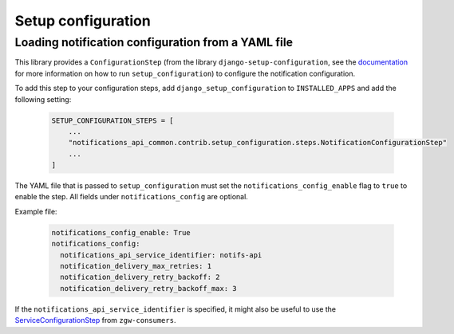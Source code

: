 Setup configuration
===================

Loading notification configuration from a YAML file
***************************************************

This library provides a ``ConfigurationStep``
(from the library ``django-setup-configuration``, see the
`documentation <https://github.com/maykinmedia/django-setup-configuration>`_
for more information on how to run ``setup_configuration``)
to configure the notification configuration.

To add this step to your configuration steps, add ``django_setup_configuration`` to ``INSTALLED_APPS`` and add the following setting:

    .. code:: python

        SETUP_CONFIGURATION_STEPS = [
            ...
            "notifications_api_common.contrib.setup_configuration.steps.NotificationConfigurationStep"
            ...
        ]

The YAML file that is passed to ``setup_configuration`` must set the
``notifications_config_enable`` flag to ``true`` to enable the step. All fields under ``notifications_config`` are optional.

Example file:

    .. code:: yaml

        notifications_config_enable: True
        notifications_config:
          notifications_api_service_identifier: notifs-api
          notification_delivery_max_retries: 1
          notification_delivery_retry_backoff: 2
          notification_delivery_retry_backoff_max: 3

If the ``notifications_api_service_identifier`` is specified, it might also be useful
to use the `ServiceConfigurationStep <https://zgw-consumers.readthedocs.io/en/latest/setup_config.html>`_
from ``zgw-consumers``.

